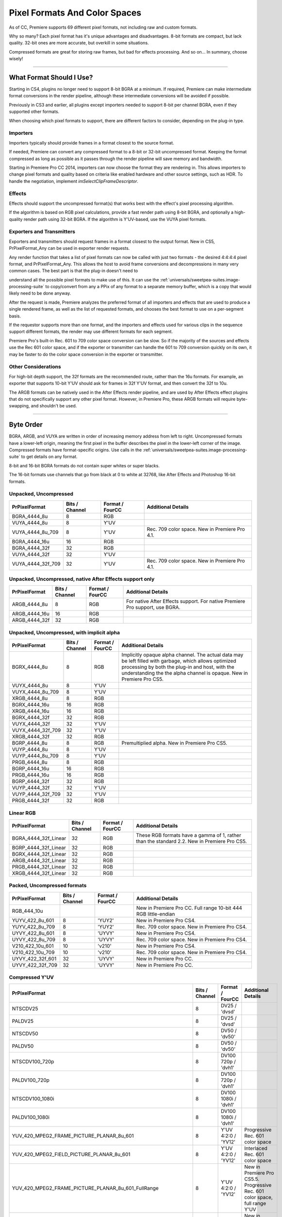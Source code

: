 .. _universals/pixel-formats-and-color-spaces:

Pixel Formats And Color Spaces
################################################################################

As of CC, Premiere supports 69 different pixel formats, not including raw and custom formats.

Why so many? Each pixel format has it's unique advantages and disadvantages. 8-bit formats are compact, but lack quality. 32-bit ones are more accurate, but overkill in some situations.

Compressed formats are great for storing raw frames, but bad for effects processing. And so on... In summary, choose wisely!

----

What Format Should I Use?
================================================================================

Starting in CS4, plugins no longer need to support 8-bit BGRA at a minimum. If required, Premiere can make intermediate format conversions in the render pipeline, although these intermediate conversions will be avoided if possible.

Previously in CS3 and earlier, all plugins except importers needed to support 8-bit per channel BGRA, even if they supported other formats.

When choosing which pixel formats to support, there are different factors to consider, depending on the plug-in type.

Importers
********************************************************************************

Importers typically should provide frames in a format closest to the source format.

If needed, Premiere can convert any compressed format to a 8-bit or 32-bit uncompressed format. Keeping the format compressed as long as possible as it passes through the render pipeline will save memory and bandwidth.

Starting in Premiere Pro CC 2014, importers can now choose the format they are rendering in. This allows importers to change pixel formats and quality based on criteria like enabled hardware and other source settings, such as HDR. To handle the negotiation, implement *imSelectClipFrameDescriptor*.

Effects
********************************************************************************

Effects should support the uncompressed format(s) that works best with the effect's pixel processing algorithm.

If the algorithm is based on RGB pixel calculations, provide a fast render path using 8-bit BGRA, and optionally a high-quality render path using 32-bit BGRA. If the algorithm is Y'UV-based, use the VUYA pixel formats.

Exporters and Transmitters
********************************************************************************

Exporters and transmitters should request frames in a format closest to the output format. New in CS5, PrPixelFormat_Any can be used in exporter render requests.

Any render function that takes a list of pixel formats can now be called with just two formats - the desired 4:4:4:4 pixel format, and PrPixelFormat_Any. This allows the host to avoid frame conversions and decompressions in many very common cases. The best part is that the plug-in doesn't need to

understand all the possible pixel formats to make use of this. It can use the :ref:`universals/sweetpea-suites.image-processing-suite` to copy/convert from any a PPix of any format to a separate memory buffer, which is a copy that would likely need to be done anyway.

After the request is made, Premiere analyzes the preferred format of all importers and effects that are used to produce a single rendered frame, as well as the list of requested formats, and chooses the best format to use on a per-segment basis.

If the requestor supports more than one format, and the importers and effects used for various clips in the sequence support different formats, the render may use different formats for each segment.

Premiere Pro's built-in Rec. 601 to 709 color space conversion can be slow. So if the majority of the sources and effects use the Rec 601 color space, and if the exporter or transmitter can handle the 601 to 709 conversion quickly on its own, it may be faster to do the color space conversion in the exporter or transmitter.

Other Considerations
********************************************************************************

For high-bit depth support, the 32f formats are the recommended route, rather than the 16u formats. For example, an exporter that supports 10-bit Y'UV should ask for frames in 32f Y'UV format, and then convert the 32f to 10u.

The ARGB formats can be natively used in the After Effects render pipeline, and are used by After Effects effect plugins that do not specifically support any other pixel format. However, in Premiere Pro, these ARGB formats will require byte-swapping, and shouldn't be used.

----

Byte Order
================================================================================

BGRA, ARGB, and VUYA are written in order of increasing memory address from left to right. Uncompressed formats have a lower-left origin, meaning the first pixel in the buffer describes the pixel in the lower-left corner of the image. Compressed formats have format-specific origins. Use calls in the :ref:`universals/sweetpea-suites.image-processing-suite` to get details on any format.

8-bit and 16-bit BGRA formats do not contain super whites or super blacks.

The 16-bit formats use channels that go from black at 0 to white at 32768, like After Effects and Photoshop 16-bit formats.

Unpacked, Uncompressed
********************************************************************************

+-------------------+--------------------+---------------------+------------------------------------------------+
| **PrPixelFormat** | **Bits / Channel** | **Format / FourCC** |             **Additional Details**             |
+===================+====================+=====================+================================================+
| BGRA_4444_8u      | 8                  | RGB                 |                                                |
+-------------------+--------------------+---------------------+------------------------------------------------+
| VUYA_4444_8u      | 8                  | Y'UV                |                                                |
+-------------------+--------------------+---------------------+------------------------------------------------+
| VUYA_4444_8u_709  | 8                  | Y'UV                | Rec. 709 color space. New in Premiere Pro 4.1. |
+-------------------+--------------------+---------------------+------------------------------------------------+
| BGRA_4444_16u     | 16                 | RGB                 |                                                |
+-------------------+--------------------+---------------------+------------------------------------------------+
| BGRA_4444_32f     | 32                 | RGB                 |                                                |
+-------------------+--------------------+---------------------+------------------------------------------------+
| VUYA_4444_32f     | 32                 | Y'UV                |                                                |
+-------------------+--------------------+---------------------+------------------------------------------------+
| VUYA_4444_32f_709 | 32                 | Y'UV                | Rec. 709 color space. New in Premiere Pro 4.1. |
+-------------------+--------------------+---------------------+------------------------------------------------+

Unpacked, Uncompressed, native After Effects support only
********************************************************************************

+-------------------+--------------------+---------------------+------------------------------------------------------------------------------+
| **PrPixelFormat** | **Bits / Channel** | **Format / FourCC** |                            **Additional Details**                            |
+===================+====================+=====================+==============================================================================+
| ARGB_4444_8u      | 8                  | RGB                 | For native After Effects support. For native Premiere Pro support, use BGRA. |
+-------------------+--------------------+---------------------+------------------------------------------------------------------------------+
| ARGB_4444_16u     | 16                 | RGB                 |                                                                              |
+-------------------+--------------------+---------------------+------------------------------------------------------------------------------+
| ARGB_4444_32f     | 32                 | RGB                 |                                                                              |
+-------------------+--------------------+---------------------+------------------------------------------------------------------------------+

Unpacked, Uncompressed, with implicit alpha
********************************************************************************

+-------------------+--------------------+---------------------+------------------------------------------------------------------------------------------------------------------------------------------------------------------------------------------------------------------------------------+
| **PrPixelFormat** | **Bits / Channel** | **Format / FourCC** |                                                                                                       **Additional Details**                                                                                                       |
+===================+====================+=====================+====================================================================================================================================================================================================================================+
| BGRX_4444_8u      | 8                  | RGB                 | Implicitly opaque alpha channel. The actual data may be left filled with garbage, which allows optimized processing by both the plug-in and host, with the understanding the the alpha channel is opaque. New in Premiere Pro CS5. |
+-------------------+--------------------+---------------------+------------------------------------------------------------------------------------------------------------------------------------------------------------------------------------------------------------------------------------+
| VUYX_4444_8u      | 8                  | Y'UV                |                                                                                                                                                                                                                                    |
+-------------------+--------------------+---------------------+------------------------------------------------------------------------------------------------------------------------------------------------------------------------------------------------------------------------------------+
| VUYX_4444_8u_709  | 8                  | Y'UV                |                                                                                                                                                                                                                                    |
+-------------------+--------------------+---------------------+------------------------------------------------------------------------------------------------------------------------------------------------------------------------------------------------------------------------------------+
| XRGB_4444_8u      | 8                  | RGB                 |                                                                                                                                                                                                                                    |
+-------------------+--------------------+---------------------+------------------------------------------------------------------------------------------------------------------------------------------------------------------------------------------------------------------------------------+
| BGRX_4444_16u     | 16                 | RGB                 |                                                                                                                                                                                                                                    |
+-------------------+--------------------+---------------------+------------------------------------------------------------------------------------------------------------------------------------------------------------------------------------------------------------------------------------+
| XRGB_4444_16u     | 16                 | RGB                 |                                                                                                                                                                                                                                    |
+-------------------+--------------------+---------------------+------------------------------------------------------------------------------------------------------------------------------------------------------------------------------------------------------------------------------------+
| BGRX_4444_32f     | 32                 | RGB                 |                                                                                                                                                                                                                                    |
+-------------------+--------------------+---------------------+------------------------------------------------------------------------------------------------------------------------------------------------------------------------------------------------------------------------------------+
| VUYX_4444_32f     | 32                 | Y'UV                |                                                                                                                                                                                                                                    |
+-------------------+--------------------+---------------------+------------------------------------------------------------------------------------------------------------------------------------------------------------------------------------------------------------------------------------+
| VUYX_4444_32f_709 | 32                 | Y'UV                |                                                                                                                                                                                                                                    |
+-------------------+--------------------+---------------------+------------------------------------------------------------------------------------------------------------------------------------------------------------------------------------------------------------------------------------+
| XRGB_4444_32f     | 32                 | RGB                 |                                                                                                                                                                                                                                    |
+-------------------+--------------------+---------------------+------------------------------------------------------------------------------------------------------------------------------------------------------------------------------------------------------------------------------------+
| BGRP_4444_8u      | 8                  | RGB                 | Premultiplied alpha. New in Premiere Pro CS5.                                                                                                                                                                                      |
+-------------------+--------------------+---------------------+------------------------------------------------------------------------------------------------------------------------------------------------------------------------------------------------------------------------------------+
| VUYP_4444_8u      | 8                  | Y'UV                |                                                                                                                                                                                                                                    |
+-------------------+--------------------+---------------------+------------------------------------------------------------------------------------------------------------------------------------------------------------------------------------------------------------------------------------+
| VUYP_4444_8u_709  | 8                  | Y'UV                |                                                                                                                                                                                                                                    |
+-------------------+--------------------+---------------------+------------------------------------------------------------------------------------------------------------------------------------------------------------------------------------------------------------------------------------+
| PRGB_4444_8u      | 8                  | RGB                 |                                                                                                                                                                                                                                    |
+-------------------+--------------------+---------------------+------------------------------------------------------------------------------------------------------------------------------------------------------------------------------------------------------------------------------------+
| BGRP_4444_16u     | 16                 | RGB                 |                                                                                                                                                                                                                                    |
+-------------------+--------------------+---------------------+------------------------------------------------------------------------------------------------------------------------------------------------------------------------------------------------------------------------------------+
| PRGB_4444_16u     | 16                 | RGB                 |                                                                                                                                                                                                                                    |
+-------------------+--------------------+---------------------+------------------------------------------------------------------------------------------------------------------------------------------------------------------------------------------------------------------------------------+
| BGRP_4444_32f     | 32                 | RGB                 |                                                                                                                                                                                                                                    |
+-------------------+--------------------+---------------------+------------------------------------------------------------------------------------------------------------------------------------------------------------------------------------------------------------------------------------+
| VUYP_4444_32f     | 32                 | Y'UV                |                                                                                                                                                                                                                                    |
+-------------------+--------------------+---------------------+------------------------------------------------------------------------------------------------------------------------------------------------------------------------------------------------------------------------------------+
| VUYP_4444_32f_709 | 32                 | Y'UV                |                                                                                                                                                                                                                                    |
+-------------------+--------------------+---------------------+------------------------------------------------------------------------------------------------------------------------------------------------------------------------------------------------------------------------------------+
| PRGB_4444_32f     | 32                 | RGB                 |                                                                                                                                                                                                                                    |
+-------------------+--------------------+---------------------+------------------------------------------------------------------------------------------------------------------------------------------------------------------------------------------------------------------------------------+

Linear RGB
********************************************************************************

+----------------------+--------------------+---------------------+---------------------------------------------------------------------------------------------+
|  **PrPixelFormat**   | **Bits / Channel** | **Format / FourCC** |                                   **Additional Details**                                    |
+======================+====================+=====================+=============================================================================================+
| BGRA_4444_32f_Linear | 32                 | RGB                 | These RGB formats have a gamma of 1, rather than the standard 2.2. New in Premiere Pro CS5. |
+----------------------+--------------------+---------------------+---------------------------------------------------------------------------------------------+
| BGRP_4444_32f_Linear | 32                 | RGB                 |                                                                                             |
+----------------------+--------------------+---------------------+---------------------------------------------------------------------------------------------+
| BGRX_4444_32f_Linear | 32                 | RGB                 |                                                                                             |
+----------------------+--------------------+---------------------+---------------------------------------------------------------------------------------------+
| ARGB_4444_32f_Linear | 32                 | RGB                 |                                                                                             |
+----------------------+--------------------+---------------------+---------------------------------------------------------------------------------------------+
| PRGB_4444_32f_Linear | 32                 | RGB                 |                                                                                             |
+----------------------+--------------------+---------------------+---------------------------------------------------------------------------------------------+
| XRGB_4444_32f_Linear | 32                 | RGB                 |                                                                                             |
+----------------------+--------------------+---------------------+---------------------------------------------------------------------------------------------+

Packed, Uncompressed formats
********************************************************************************

+-------------------+--------------------+---------------------+-----------------------------------------------------------------+
| **PrPixelFormat** | **Bits / Channel** | **Format / FourCC** |                     **Additional Details**                      |
+===================+====================+=====================+=================================================================+
| RGB_444_10u       |                    |                     | New in Premiere Pro CC. Full range 10-bit 444 RGB little-endian |
+-------------------+--------------------+---------------------+-----------------------------------------------------------------+
| YUYV_422_8u_601   | 8                  | 'YUY2'              | New in Premiere Pro CS4.                                        |
+-------------------+--------------------+---------------------+-----------------------------------------------------------------+
| YUYV_422_8u_709   | 8                  | 'YUY2'              | Rec. 709 color space. New in Premiere Pro CS4.                  |
+-------------------+--------------------+---------------------+-----------------------------------------------------------------+
| UYVY_422_8u_601   | 8                  | 'UYVY'              | New in Premiere Pro CS4.                                        |
+-------------------+--------------------+---------------------+-----------------------------------------------------------------+
| UYVY_422_8u_709   | 8                  | 'UYVY'              | Rec. 709 color space. New in Premiere Pro CS4.                  |
+-------------------+--------------------+---------------------+-----------------------------------------------------------------+
| V210_422_10u_601  | 10                 | 'v210'              | New in Premiere Pro CS4.                                        |
+-------------------+--------------------+---------------------+-----------------------------------------------------------------+
| V210_422_10u_709  | 10                 | 'v210'              | Rec. 709 color space. New in Premiere Pro CS4.                  |
+-------------------+--------------------+---------------------+-----------------------------------------------------------------+
| UYVY_422_32f_601  | 32                 | 'UYVY'              | New in Premiere Pro CC.                                         |
+-------------------+--------------------+---------------------+-----------------------------------------------------------------+
| UYVY_422_32f_709  | 32                 | 'UYVY'              | New in Premiere Pro CC.                                         |
+-------------------+--------------------+---------------------+-----------------------------------------------------------------+

Compressed Y'UV
********************************************************************************

+-------------------------------------------------------------------+--------------------+----------------------+---------------------------------------------------------------------------------------------------------------------------------------------------------------------------------------+
|                         **PrPixelFormat**                         | **Bits / Channel** | **Format / FourCC**  |                                                                                **Additional Details**                                                                                 |
+===================================================================+====================+======================+=======================================================================================================================================================================================+
| NTSCDV25                                                          | 8                  | DV25 / 'dvsd'        |                                                                                                                                                                                       |
+-------------------------------------------------------------------+--------------------+----------------------+---------------------------------------------------------------------------------------------------------------------------------------------------------------------------------------+
| PALDV25                                                           | 8                  | DV25 / 'dvsd'        |                                                                                                                                                                                       |
+-------------------------------------------------------------------+--------------------+----------------------+---------------------------------------------------------------------------------------------------------------------------------------------------------------------------------------+
| NTSCDV50                                                          | 8                  | DV50 / 'dv50'        |                                                                                                                                                                                       |
+-------------------------------------------------------------------+--------------------+----------------------+---------------------------------------------------------------------------------------------------------------------------------------------------------------------------------------+
| PALDV50                                                           | 8                  | DV50 / 'dv50'        |                                                                                                                                                                                       |
+-------------------------------------------------------------------+--------------------+----------------------+---------------------------------------------------------------------------------------------------------------------------------------------------------------------------------------+
| NTSCDV100_720p                                                    | 8                  | DV100 720p / 'dvh1'  |                                                                                                                                                                                       |
+-------------------------------------------------------------------+--------------------+----------------------+---------------------------------------------------------------------------------------------------------------------------------------------------------------------------------------+
| PALDV100_720p                                                     | 8                  | DV100 720p / 'dvh1'  |                                                                                                                                                                                       |
+-------------------------------------------------------------------+--------------------+----------------------+---------------------------------------------------------------------------------------------------------------------------------------------------------------------------------------+
| NTSCDV100_1080i                                                   | 8                  | DV100 1080i / 'dvh1' |                                                                                                                                                                                       |
+-------------------------------------------------------------------+--------------------+----------------------+---------------------------------------------------------------------------------------------------------------------------------------------------------------------------------------+
| PALDV100_1080i                                                    | 8                  | DV100 1080i / 'dvh1' |                                                                                                                                                                                       |
+-------------------------------------------------------------------+--------------------+----------------------+---------------------------------------------------------------------------------------------------------------------------------------------------------------------------------------+
| YUV_420_MPEG2_FRAME_PICTURE_PLANAR_8u_601                         | 8                  | Y'UV 4:2:0 / 'YV12'  | Progressive Rec. 601 color space                                                                                                                                                      |
+-------------------------------------------------------------------+--------------------+----------------------+---------------------------------------------------------------------------------------------------------------------------------------------------------------------------------------+
| YUV_420_MPEG2_FIELD_PICTURE_PLANAR_8u_601                         | 8                  | Y'UV 4:2:0 / 'YV12'  | Interlaced Rec. 601 color space                                                                                                                                                       |
+-------------------------------------------------------------------+--------------------+----------------------+---------------------------------------------------------------------------------------------------------------------------------------------------------------------------------------+
| YUV_420_MPEG2_FRAME_PICTURE_PLANAR_8u_601_FullRange               | 8                  | Y'UV 4:2:0 / 'YV12'  | New in Premiere Pro CS5.5. Progressive Rec. 601 color space, full range Y'UV                                                                                                          |
|                                                                   |                    |                      |                                                                                                                                                                                       |
|                                                                   |                    |                      |                                                                                                                                                                                       |
+-------------------------------------------------------------------+--------------------+----------------------+---------------------------------------------------------------------------------------------------------------------------------------------------------------------------------------+
| YUV_420_MPEG2_FIELD_PICTURE_PLANAR_8u_601_FullRange               | 8                  | Y'UV 4:2:0 / 'YV12'  | New in Premiere Pro CS5.5. Interlaced Rec. 601 color space, full range Y'UV                                                                                                           |
|                                                                   |                    |                      |                                                                                                                                                                                       |
|                                                                   |                    |                      |                                                                                                                                                                                       |
+-------------------------------------------------------------------+--------------------+----------------------+---------------------------------------------------------------------------------------------------------------------------------------------------------------------------------------+
| YUV_420_MPEG2_FRAME_PICTURE_PLANAR_8u_709                         | 8                  | Y'UV 4:2:0 / 'YV12'  | Progressive Rec. 709 color space                                                                                                                                                      |
+-------------------------------------------------------------------+--------------------+----------------------+---------------------------------------------------------------------------------------------------------------------------------------------------------------------------------------+
| YUV_420_MPEG2_FIELD_PICTURE_PLANAR_8u_709                         | 8                  | Y'UV 4:2:0 / 'YV12'  | Interlaced Rec. 709 color space                                                                                                                                                       |
+-------------------------------------------------------------------+--------------------+----------------------+---------------------------------------------------------------------------------------------------------------------------------------------------------------------------------------+
| YUV_420_MPEG2_FRAME_PICTURE_PLANAR_8u_709_FullRange               | 8                  | Y'UV 4:2:0 / 'YV12'  | New in Premiere Pro CS6. Progressive Rec. 709 color space, full range Y'UV. Matricies scaled from 709 by each component's excursion (Y is scaled by 219/255 and UV scaled by 224/256) |
|                                                                   |                    |                      |                                                                                                                                                                                       |
|                                                                   |                    |                      |                                                                                                                                                                                       |
+-------------------------------------------------------------------+--------------------+----------------------+---------------------------------------------------------------------------------------------------------------------------------------------------------------------------------------+
| YUV_420_MPEG2_FIELD_PICTURE_PLANAR_8u_709_FullRange               | 8                  | Y'UV 4:2:0 / 'YV12'  | New in Premiere Pro CS6. Interlaced Rec. 709 color space, full range Y'UV                                                                                                             |
|                                                                   |                    |                      |                                                                                                                                                                                       |
|                                                                   |                    |                      |                                                                                                                                                                                       |
+-------------------------------------------------------------------+--------------------+----------------------+---------------------------------------------------------------------------------------------------------------------------------------------------------------------------------------+
| YUV_420_MPEG4_FRAME_PICTURE_PLANAR_8u_601                         | 8                  | Y'UV 4:2:0 / 'YV12'  | New in Premiere Pro CS6. Progressive Rec. 601 color space                                                                                                                             |
+-------------------------------------------------------------------+--------------------+----------------------+---------------------------------------------------------------------------------------------------------------------------------------------------------------------------------------+
| YUV_420_MPEG4_FIELD_PICTURE_PLANAR_8u_601                         | 8                  | Y'UV 4:2:0 / 'YV12'  | New in Premiere Pro CS6. Interlaced Rec. 601 color space                                                                                                                              |
+-------------------------------------------------------------------+--------------------+----------------------+---------------------------------------------------------------------------------------------------------------------------------------------------------------------------------------+
| YUV_420_MPEG4_FRAME_PICTURE_PLANAR_8u_601_FullRange               | 8                  | Y'UV 4:2:0 / 'YV12'  | New in Premiere Pro CS6. Progressive Rec. 601 color space, full range Y'UV                                                                                                            |
|                                                                   |                    |                      |                                                                                                                                                                                       |
|                                                                   |                    |                      |                                                                                                                                                                                       |
+-------------------------------------------------------------------+--------------------+----------------------+---------------------------------------------------------------------------------------------------------------------------------------------------------------------------------------+
| YUV_420_MPEG4_FIELD_PICTURE_PLANAR_8u_601_FullRange               | 8                  | Y'UV 4:2:0 / 'YV12'  | New in Premiere Pro CS6. Interlaced Rec. 601 color space, full range Y'UV                                                                                                             |
|                                                                   |                    |                      |                                                                                                                                                                                       |
|                                                                   |                    |                      |                                                                                                                                                                                       |
+-------------------------------------------------------------------+--------------------+----------------------+---------------------------------------------------------------------------------------------------------------------------------------------------------------------------------------+
| YUV_420_MPEG4_FRAME_PICTURE_PLANAR_8u_709                         | 8                  | Y'UV 4:2:0 / 'YV12'  | New in Premiere Pro CS6. Progressive Rec. 709 color space                                                                                                                             |
+-------------------------------------------------------------------+--------------------+----------------------+---------------------------------------------------------------------------------------------------------------------------------------------------------------------------------------+
| YUV_420_MPEG4_FIELD_PICTURE_PLANAR_8u_709                         | 8                  | Y'UV 4:2:0 / 'YV12'  | New in Premiere Pro CS6. Interlaced Rec. 709 color space                                                                                                                              |
+-------------------------------------------------------------------+--------------------+----------------------+---------------------------------------------------------------------------------------------------------------------------------------------------------------------------------------+
| YUV_420_MPEG4_FRAME_PICTURE_PLANAR_8u_709_FullRange               | 8                  | Y'UV 4:2:0 / 'YV12'  | New in Premiere Pro CS6. Progressive Rec. 709 color space, full range Y'UV. Matricies scaled from 709 by each component's excursion (Y is scaled by 219/255 and UV scaled by 224/256) |
|                                                                   |                    |                      |                                                                                                                                                                                       |
|                                                                   |                    |                      |                                                                                                                                                                                       |
+-------------------------------------------------------------------+--------------------+----------------------+---------------------------------------------------------------------------------------------------------------------------------------------------------------------------------------+
| PrPixelFormat_YUV_420_MPEG4_FIELD_PICTURE_PLANAR_8u_709_FullRange | 8                  | Y'UV 4:2:0 / 'YV12'  | New in Premiere Pro CS6. Interlaced Rec. 709 color space, full range Y'UV                                                                                                             |
|                                                                   |                    |                      |                                                                                                                                                                                       |
|                                                                   |                    |                      |                                                                                                                                                                                       |
+-------------------------------------------------------------------+--------------------+----------------------+---------------------------------------------------------------------------------------------------------------------------------------------------------------------------------------+

Miscellaneous
********************************************************************************

+-------------------+--------------------+---------------------+----------------------------------------------+
| **PrPixelFormat** | **Bits / Channel** | **Format / FourCC** |            **Additional Details**            |
+===================+====================+=====================+==============================================+
| Raw               | ?                  | ?                   | Raw, opaque data, with no rowbytes or height |
+-------------------+--------------------+---------------------+----------------------------------------------+

----

Custom Pixel Formats
================================================================================

New in CS4, custom pixel formats are supported. Plug-ins can define a pixel format which can pass through various aspects of our pipeline, but remain completely opaque to the built-in renderers. Use the macro MAKE_THIRD_PARTY_CUSTOM_PIXEL_FORMAT_FOURCC in the :ref:`universals/sweetpea-suites.pixel-format-suite`. Please use a unique name to avoid collisions.

The format doesn't need to be registered in any sense. They can just be used in the same way the current pixel formats are used, though in many cases they will be ignored.

The first place the new pixel formats can appear in the render pipeline is at the importer level. Importers can advertise the availability of these pixel formats during *imGetIndPixelFormat*, just as they would for any other format. Note that importers must also support a non-custom pixel format, for the case where the built-in renderer is used, which would not be prepared to handle an opaque pixel format added by a third-party.

In the importer, use the new CreateCustomPPix call in the :ref:`universals/sweetpea-suites.ppix-creator2-suite`, and specify a custom pixel format and a memory buffer size, and the call will pass back a PPix of the requested format. These PPixes can then be returned from an importer, like any other. The memory for the PPix will be allocated by MediaCore, and must be a flat data structure as they will need to be copied between processes.

However, because the data itself is completely opaque, it can easily be a reference to another pixel buffer, as long as the reference can be copied. For example, the buffer could be a constant 16 bytes, containing a GUID which can be used to access a memory buffer by name in another process.

To query for available custom pixel formats from the player, use the GetNumCustomPixelFormats and GetCustomPixelFormat calls in the :ref:`universals/sweetpea-suites.clip-render-suite`. The custom pixel formats will not returned by the regular calls to get the supported frame formats, mostly to prevent them from being used.

The other :ref:`universals/sweetpea-suites.clip-render-suite` functions will accept requests for custom pixel formats and will return these custom PPixes like any others.

With the :ref:`universals/sweetpea-suites.clip-render-suite`, a third-party player can directly access these custom PPixes from a matched importer.

Smart Rendering
********************************************************************************

Smart rendering involves passing compressed frames from the importer to the exporter, to bypass any unnecessary decompression and recompression, which reduces quality and performance.

The way to implement this is by passing custom PPixes between an importer, exporter, and usually a renderer.

In the rare case of exporting a single clip, using the :ref:`universals/sweetpea-suites.clip-render-suite` in the exporter to request custom PPixes from the importer is sufficient. But in the more common case of exporting a sequence, a renderer that supports the custom pixel format is required.

When an exporter running in Media Encoder parses the segments in the sequence, it only has a very high-level view. It sees the entire sequence as a single clip (which is actually a temporary project file that has been opened using a Dynamic Link to the PProHeadless process), and it sees any optional cropping or filters as applied effects.

So when the exporter parses that simple, high-level sequence, if there are no effects, it should use the MediaNode's ClipID with the :ref:`universals/sweetpea-suites.clip-render-suite` to get frames directly from the PProHeadless process. In the PProHeadless process, the renderer can step in and parse the real sequence in all its glory.

It can use the :ref:`universals/sweetpea-suites.clip-render-suite` to get the frames in the custom pixel format directly from the importer, and then set the custom PPix as the render result. This custom PPix then is available to the exporter, in a pristine, compressed PPix.
